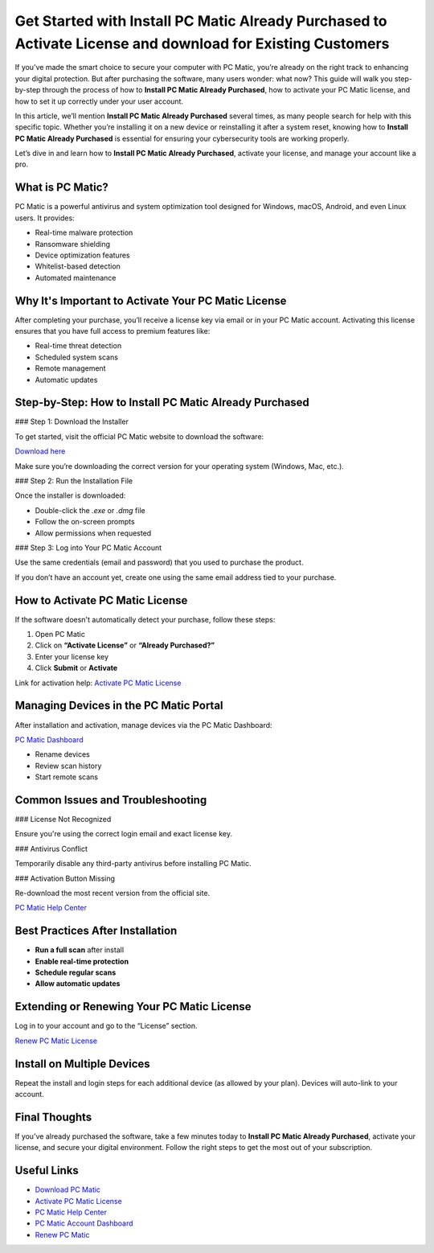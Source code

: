 Get Started with Install PC Matic Already Purchased to Activate License and download for Existing Customers
======================================================================================================

If you’ve made the smart choice to secure your computer with PC Matic, you’re already on the right track to enhancing your digital protection. But after purchasing the software, many users wonder: what now? This guide will walk you step-by-step through the process of how to **Install PC Matic Already Purchased**, how to activate your PC Matic license, and how to set it up correctly under your user account.

In this article, we’ll mention **Install PC Matic Already Purchased** several times, as many people search for help with this specific topic. Whether you’re installing it on a new device or reinstalling it after a system reset, knowing how to **Install PC Matic Already Purchased** is essential for ensuring your cybersecurity tools are working properly.

Let’s dive in and learn how to **Install PC Matic Already Purchased**, activate your license, and manage your account like a pro.

What is PC Matic?
------------------

PC Matic is a powerful antivirus and system optimization tool designed for Windows, macOS, Android, and even Linux users. It provides:

- Real-time malware protection
- Ransomware shielding
- Device optimization features
- Whitelist-based detection
- Automated maintenance

Why It's Important to Activate Your PC Matic License
------------------------------------------------------

After completing your purchase, you’ll receive a license key via email or in your PC Matic account. Activating this license ensures that you have full access to premium features like:

- Real-time threat detection
- Scheduled system scans
- Remote management
- Automatic updates

Step-by-Step: How to Install PC Matic Already Purchased
--------------------------------------------------------

### Step 1: Download the Installer

To get started, visit the official PC Matic website to download the software:

`Download here <https://www.pcmatic.com/download>`_

Make sure you’re downloading the correct version for your operating system (Windows, Mac, etc.).

### Step 2: Run the Installation File

Once the installer is downloaded:

- Double-click the `.exe` or `.dmg` file
- Follow the on-screen prompts
- Allow permissions when requested

### Step 3: Log into Your PC Matic Account

Use the same credentials (email and password) that you used to purchase the product.

If you don’t have an account yet, create one using the same email address tied to your purchase.

How to Activate PC Matic License
----------------------------------

If the software doesn't automatically detect your purchase, follow these steps:

1. Open PC Matic  
2. Click on **“Activate License”** or **“Already Purchased?”**  
3. Enter your license key  
4. Click **Submit** or **Activate**

Link for activation help:  
`Activate PC Matic License <https://www.pcmatic.com/support/license-activation>`_

Managing Devices in the PC Matic Portal
----------------------------------------

After installation and activation, manage devices via the PC Matic Dashboard:

`PC Matic Dashboard <https://www.pcmatic.com/my-account>`_

- Rename devices
- Review scan history
- Start remote scans

Common Issues and Troubleshooting
----------------------------------

### License Not Recognized

Ensure you're using the correct login email and exact license key.

### Antivirus Conflict

Temporarily disable any third-party antivirus before installing PC Matic.

### Activation Button Missing

Re-download the most recent version from the official site.

`PC Matic Help Center <https://www.pcmatic.com/help>`_

Best Practices After Installation
----------------------------------

- **Run a full scan** after install
- **Enable real-time protection**
- **Schedule regular scans**
- **Allow automatic updates**

Extending or Renewing Your PC Matic License
--------------------------------------------

Log in to your account and go to the “License” section.

`Renew PC Matic License <https://www.pcmatic.com/renew>`_

Install on Multiple Devices
-----------------------------

Repeat the install and login steps for each additional device (as allowed by your plan). Devices will auto-link to your account.

Final Thoughts
---------------

If you’ve already purchased the software, take a few minutes today to **Install PC Matic Already Purchased**, activate your license, and secure your digital environment. Follow the right steps to get the most out of your subscription.

Useful Links
--------------

- `Download PC Matic <https://www.pcmatic.com/download>`_
- `Activate PC Matic License <https://www.pcmatic.com/support/license-activation>`_
- `PC Matic Help Center <https://www.pcmatic.com/help>`_
- `PC Matic Account Dashboard <https://www.pcmatic.com/my-account>`_
- `Renew PC Matic <https://www.pcmatic.com/renew>`_
